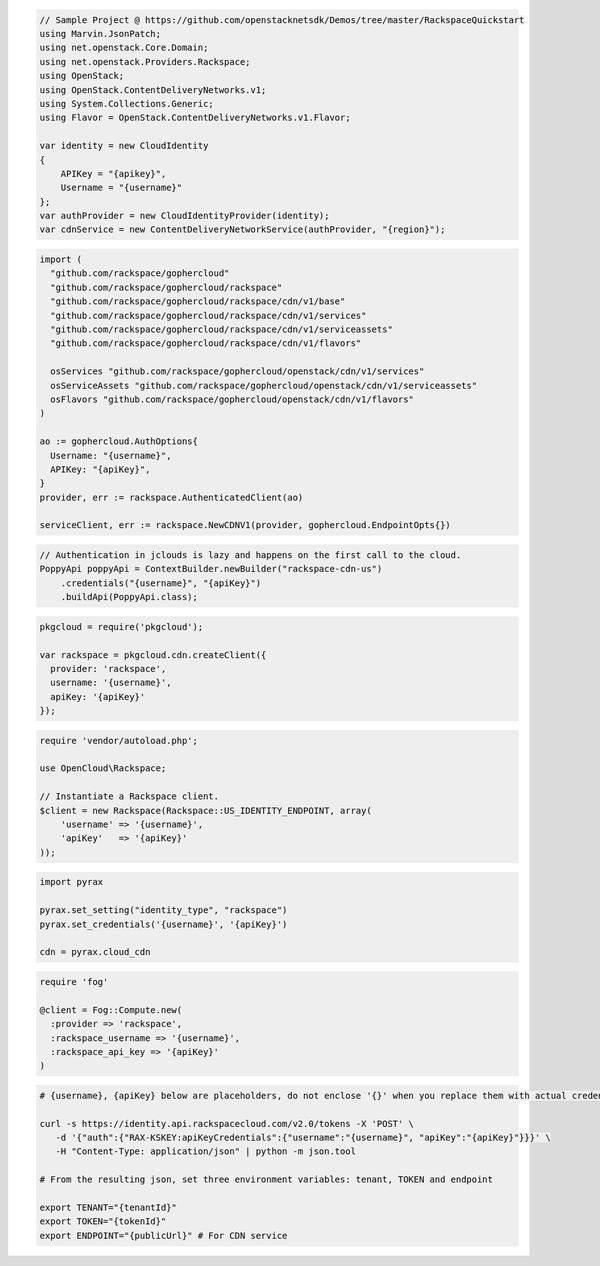 .. code-block:: csharp

  // Sample Project @ https://github.com/openstacknetsdk/Demos/tree/master/RackspaceQuickstart
  using Marvin.JsonPatch;
  using net.openstack.Core.Domain;
  using net.openstack.Providers.Rackspace;
  using OpenStack;
  using OpenStack.ContentDeliveryNetworks.v1;
  using System.Collections.Generic;
  using Flavor = OpenStack.ContentDeliveryNetworks.v1.Flavor;

  var identity = new CloudIdentity
  {
      APIKey = "{apikey}",
      Username = "{username}"
  };
  var authProvider = new CloudIdentityProvider(identity);
  var cdnService = new ContentDeliveryNetworkService(authProvider, "{region}");

.. code-block:: go

  import (
    "github.com/rackspace/gophercloud"
    "github.com/rackspace/gophercloud/rackspace"
    "github.com/rackspace/gophercloud/rackspace/cdn/v1/base"
    "github.com/rackspace/gophercloud/rackspace/cdn/v1/services"
    "github.com/rackspace/gophercloud/rackspace/cdn/v1/serviceassets"
    "github.com/rackspace/gophercloud/rackspace/cdn/v1/flavors"

    osServices "github.com/rackspace/gophercloud/openstack/cdn/v1/services"
    osServiceAssets "github.com/rackspace/gophercloud/openstack/cdn/v1/serviceassets"
    osFlavors "github.com/rackspace/gophercloud/openstack/cdn/v1/flavors"
  )

  ao := gophercloud.AuthOptions{
    Username: "{username}",
    APIKey: "{apiKey}",
  }
  provider, err := rackspace.AuthenticatedClient(ao)

  serviceClient, err := rackspace.NewCDNV1(provider, gophercloud.EndpointOpts{})

.. code-block:: java

  // Authentication in jclouds is lazy and happens on the first call to the cloud.
  PoppyApi poppyApi = ContextBuilder.newBuilder("rackspace-cdn-us")
      .credentials("{username}", "{apiKey}")
      .buildApi(PoppyApi.class);

.. code-block:: javascript

  pkgcloud = require('pkgcloud');

  var rackspace = pkgcloud.cdn.createClient({
    provider: 'rackspace',
    username: '{username}',
    apiKey: '{apiKey}'
  });

.. code-block:: php

  require 'vendor/autoload.php';

  use OpenCloud\Rackspace;

  // Instantiate a Rackspace client.
  $client = new Rackspace(Rackspace::US_IDENTITY_ENDPOINT, array(
      'username' => '{username}',
      'apiKey'   => '{apiKey}'
  ));

.. code-block:: python

  import pyrax

  pyrax.set_setting("identity_type", "rackspace")
  pyrax.set_credentials('{username}', '{apiKey}')

  cdn = pyrax.cloud_cdn

.. code-block:: ruby

  require 'fog'

  @client = Fog::Compute.new(
    :provider => 'rackspace',
    :rackspace_username => '{username}',
    :rackspace_api_key => '{apiKey}'
  )

.. code-block:: sh

  # {username}, {apiKey} below are placeholders, do not enclose '{}' when you replace them with actual credentials.

  curl -s https://identity.api.rackspacecloud.com/v2.0/tokens -X 'POST' \
     -d '{"auth":{"RAX-KSKEY:apiKeyCredentials":{"username":"{username}", "apiKey":"{apiKey}"}}}' \
     -H "Content-Type: application/json" | python -m json.tool

  # From the resulting json, set three environment variables: tenant, TOKEN and endpoint

  export TENANT="{tenantId}"
  export TOKEN="{tokenId}"
  export ENDPOINT="{publicUrl}" # For CDN service
